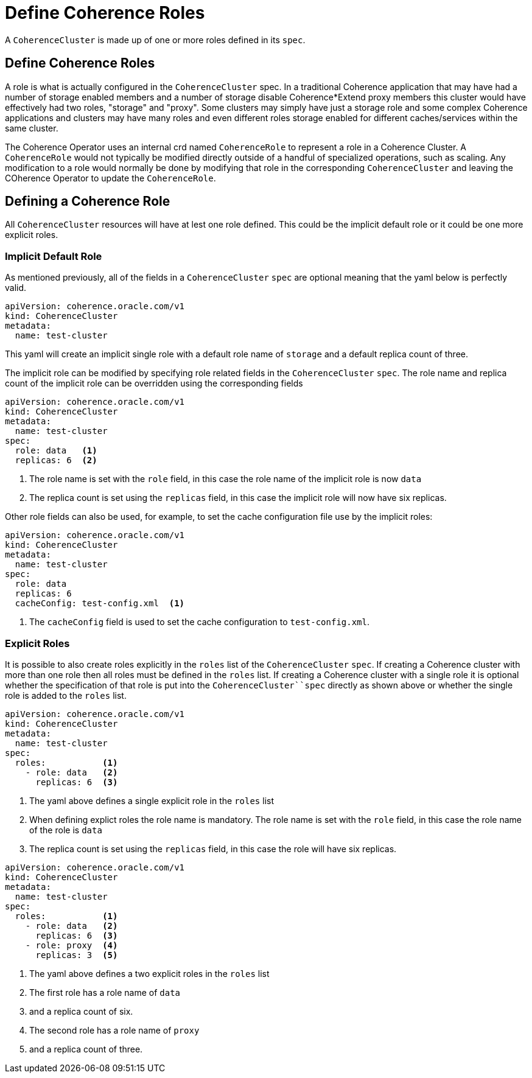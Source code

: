 ///////////////////////////////////////////////////////////////////////////////

    Copyright (c) 2019 Oracle and/or its affiliates. All rights reserved.

    Licensed under the Apache License, Version 2.0 (the "License");
    you may not use this file except in compliance with the License.
    You may obtain a copy of the License at

        http://www.apache.org/licenses/LICENSE-2.0

    Unless required by applicable law or agreed to in writing, software
    distributed under the License is distributed on an "AS IS" BASIS,
    WITHOUT WARRANTIES OR CONDITIONS OF ANY KIND, either express or implied.
    See the License for the specific language governing permissions and
    limitations under the License.

///////////////////////////////////////////////////////////////////////////////

= Define Coherence Roles

A `CoherenceCluster` is made up of one or more roles defined in its `spec`.

== Define Coherence Roles

A role is what is actually configured in the `CoherenceCluster` spec. In a traditional Coherence application that may have
had a number of storage enabled members and a number of storage disable Coherence*Extend proxy members this cluster would
have effectively had two roles, "storage" and "proxy".
Some clusters may simply have just a storage role and some complex Coherence applications and clusters may have many roles
and even different roles storage enabled for different caches/services within the same cluster.

The Coherence Operator uses an internal crd named `CoherenceRole` to represent a role in a Coherence Cluster. 
A `CoherenceRole` would not typically be modified directly outside of a handful of specialized operations, such as scaling.
Any modification to a role would normally be done by modifying that role in the corresponding `CoherenceCluster` and leaving
the COherence Operator to update the `CoherenceRole`. 

== Defining a Coherence Role

All `CoherenceCluster` resources will have at lest one role defined. This could be the implicit default role or it could
be one more explicit roles.

=== Implicit Default Role

As mentioned previously, all of the fields in a `CoherenceCluster` `spec` are optional meaning that the yaml below is
perfectly valid.

[source,yaml]
----
apiVersion: coherence.oracle.com/v1
kind: CoherenceCluster
metadata:
  name: test-cluster
----

This yaml will create an implicit single role with a default role name of `storage` and a default replica count of three.

The implicit role can be modified by specifying role related fields in the `CoherenceCluster` `spec`.
The role name and replica count of the implicit role can be overridden using the corresponding fields

[source,yaml]
----
apiVersion: coherence.oracle.com/v1
kind: CoherenceCluster
metadata:
  name: test-cluster
spec:
  role: data   <1>
  replicas: 6  <2>
----

<1> The role name is set with the `role` field, in this case the role name of the implicit role is now `data`
<2> The replica count is set using the `replicas` field, in this case the implicit role will now have six replicas.

Other role fields can also be used, for example, to set the cache configuration file use by the implicit roles:

[source,yaml]
----
apiVersion: coherence.oracle.com/v1
kind: CoherenceCluster
metadata:
  name: test-cluster
spec:
  role: data
  replicas: 6
  cacheConfig: test-config.xml  <1>
----

<1> The `cacheConfig` field is used to set the cache configuration to `test-config.xml`.

=== Explicit Roles

It is possible to also create roles explicitly in the `roles` list of the `CoherenceCluster` `spec`.
If creating a Coherence cluster with more than one role then all roles must be defined in the `roles` list.
If creating a Coherence cluster with a single role it is optional whether the specification of that role is put into
the `CoherenceCluster``spec` directly as shown above or whether the single role is added to the `roles` list.

[source,yaml]
----
apiVersion: coherence.oracle.com/v1
kind: CoherenceCluster
metadata:
  name: test-cluster
spec:
  roles:           <1>
    - role: data   <2>
      replicas: 6  <3>
----

<1> The yaml above defines a single explicit role in the `roles` list
<2> When defining explict roles the role name is mandatory. The role name is set with the `role` field, in this case
the role name of the role is `data`
<3> The replica count is set using the `replicas` field, in this case the role will have six replicas.


[source,yaml]
----
apiVersion: coherence.oracle.com/v1
kind: CoherenceCluster
metadata:
  name: test-cluster
spec:
  roles:           <1>
    - role: data   <2>
      replicas: 6  <3>
    - role: proxy  <4>
      replicas: 3  <5>
----

<1> The yaml above defines a two explicit roles in the `roles` list
<2> The first role has a role name of `data`
<3> and a replica count of six.
<4> The second role has a role name of `proxy`
<5> and a replica count of three.


